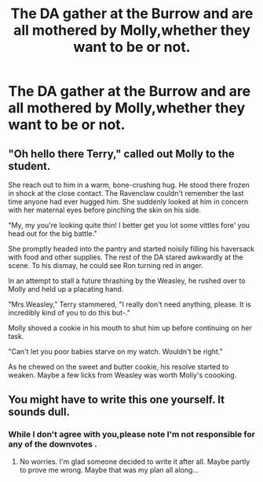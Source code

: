 #+TITLE: The DA gather at the Burrow and are all mothered by Molly,whether they want to be or not.

* The DA gather at the Burrow and are all mothered by Molly,whether they want to be or not.
:PROPERTIES:
:Author: Bleepbloopbotz
:Score: 9
:DateUnix: 1550424566.0
:DateShort: 2019-Feb-17
:FlairText: Prompt
:END:

** "Oh hello there Terry," called out Molly to the student.

She reach out to him in a warm, bone-crushing hug. He stood there frozen in shock at the close contact. The Ravenclaw couldn't remember the last time anyone had ever hugged him. She suddenly looked at him in concern with her maternal eyes before pinching the skin on his side.

"My, my you're looking quite thin! I better get you lot some vittles fore' you head out for the big battle."

She promptly headed into the pantry and started noisily filling his haversack with food and other supplies. The rest of the DA stared awkwardly at the scene. To his dismay, he could see Ron turning red in anger.

In an attempt to stall a future thrashing by the Weasley, he rushed over to Molly and held up a placating hand.

"Mrs.Weasley," Terry stammered, "I really don't need anything, please. It is incredibly kind of you to do this but-."

Molly shoved a cookie in his mouth to shut him up before continuing on her task.

"Can't let you poor babies starve on my watch. Wouldn't be right."

As he chewed on the sweet and butter cookie, his resolve started to weaken. Maybe a few licks from Weasley was worth Molly's coooking.
:PROPERTIES:
:Score: 10
:DateUnix: 1550429377.0
:DateShort: 2019-Feb-17
:END:


** You might have to write this one yourself. It sounds dull.
:PROPERTIES:
:Author: Ch1pp
:Score: -7
:DateUnix: 1550439110.0
:DateShort: 2019-Feb-18
:END:

*** While I don't agree with you,please note I'm not responsible for any of the downvotes .
:PROPERTIES:
:Author: Bleepbloopbotz
:Score: 6
:DateUnix: 1550442522.0
:DateShort: 2019-Feb-18
:END:

**** No worries. I'm glad someone decided to write it after all. Maybe partly to prove me wrong. Maybe that was my plan all along...
:PROPERTIES:
:Author: Ch1pp
:Score: -1
:DateUnix: 1550459806.0
:DateShort: 2019-Feb-18
:END:
